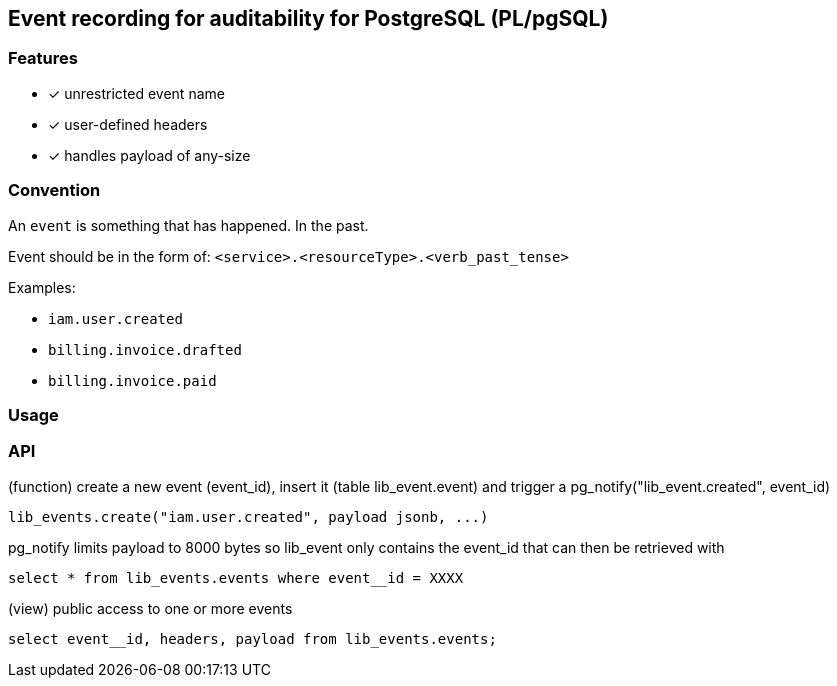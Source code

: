 ==  Event recording for auditability for PostgreSQL (PL/pgSQL)


=== Features

- [x] unrestricted event name
- [x] user-defined headers
- [x] handles payload of any-size

=== Convention

An `event` is something that has happened. In the past.

Event should be in the form of: `<service>.<resourceType>.<verb_past_tense>`

Examples:

- `iam.user.created`
- `billing.invoice.drafted`
- `billing.invoice.paid`


=== Usage

=== API

(function) create a new event (event_id), insert it (table lib_event.event) and trigger a pg_notify("lib_event.created", event_id)

[source,sql]
----
lib_events.create("iam.user.created", payload jsonb, ...)
----

pg_notify limits payload to 8000 bytes so lib_event only contains the event_id that can then be retrieved with

[source,sql]
----
select * from lib_events.events where event__id = XXXX
----


(view) public access to one or more events

[source,sql]
----
select event__id, headers, payload from lib_events.events;
----
